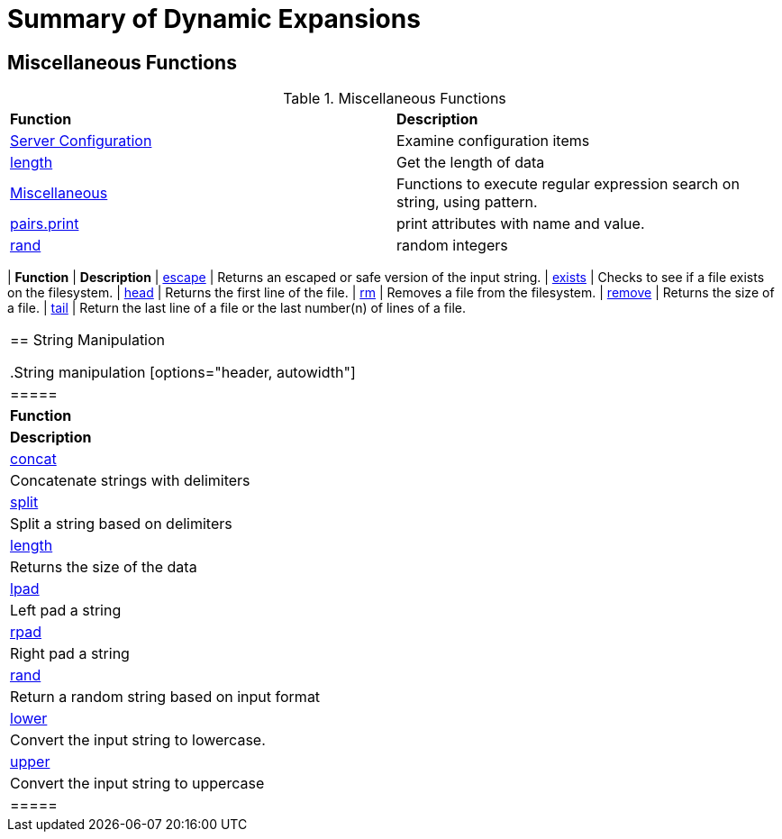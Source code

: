 = Summary of Dynamic Expansions



== Miscellaneous Functions

.Miscellaneous Functions
[options="headers, autowidth]
|===
| *Function*				                                | *Description*
| xref:xlat/misc/config.adoc[Server Configuration]  | Examine configuration items
| xref:xlat/misc/length.adoc[length]	            | Get the length of data
| xref:xlat/misc/misc.adoc[Miscellaneous]	    | Functions to execute regular expression search on string, using pattern.
| xref:xlat/misc/pairs.adoc[pairs.print]	    | print attributes with name and value.
| xref:xlat/misc/rand.adoc[rand]	            | random integers|
===


.File Handling Functions
[options="headers, autowidth]
|===
| *Function*				                        | *Description*
| xref:reference:xlat/file/escape.adoc[escape]		        | Returns an escaped or safe version of the input string.
| xref:xlat/file/exists.adoc[exists]		                | Checks to see if a file exists on the filesystem.
| xref:xlat/file/head.adoc[head]		                | Returns the first line of the file.
| xref:xlat/file/rm.adoc[rm]			                | Removes a file from the filesystem.
| xref:xlat/file/size.adoc[remove]		                | Returns the size of a file.
| xref:xlat/file/tail.adoc[tail]		                | Return the last line of a file or the last number(n) of lines of a file.
|===

== String Manipulation

.String manipulation
[options="header, autowidth"]
|=====
| *Function*                            | *Description*
| xref:xlat/str/concat.adoc[concat]     | Concatenate strings with delimiters
| xref:xlat/str/split.adoc[split]       | Split a string based on delimiters
| xref:xlat/misc/misc.adoc#length[length] | Returns the size of the data
| xref:xlat/str/lpad.adoc[lpad]         | Left pad a string
| xref:xlat/str/rpad.adoc[rpad]         | Right pad a string
| xref:xlat/str/rand.adoc[rand]         | Return a random string based on input format
| xref:xlat/str/lower.adoc[lower]       | Convert the input string to lowercase.
| xref:xlat/str/upper.adoc[upper]       | Convert the input string to uppercase
|=====
